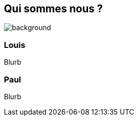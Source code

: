 [background-color="#02303a"]
== Qui sommes nous ?
image::gradle/bg-1.png[background, size=cover]

=== Louis

Blurb

=== Paul

Blurb
